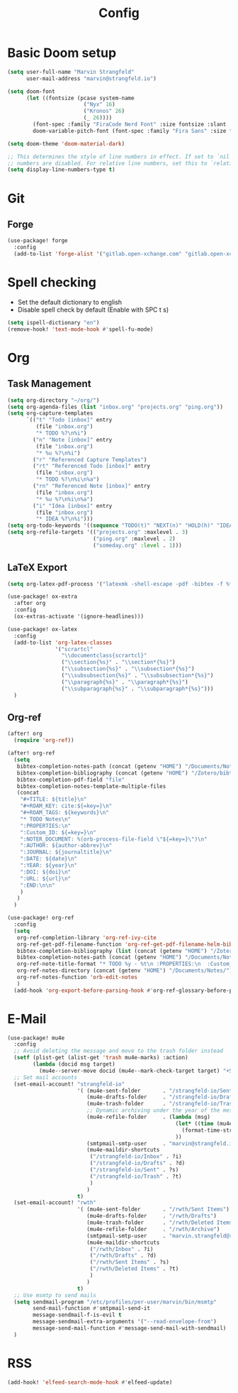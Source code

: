 #+title: Config

* Basic Doom setup
#+begin_src emacs-lisp
(setq user-full-name "Marvin Strangfeld"
      user-mail-address "marvin@strangfeld.io")

(setq doom-font
      (let ((fontsize (pcase system-name
                        ("Nyx" 16)
                        ("Kronos" 26)
                        (_ 26))))
        (font-spec :family "FiraCode Nerd Font" :size fontsize :slant 'normal :weight 'normal)
        doom-variable-pitch-font (font-spec :family "Fira Sans" :size fontsize)))

(setq doom-theme 'doom-material-dark)

;; This determines the style of line numbers in effect. If set to `nil', line
;; numbers are disabled. For relative line numbers, set this to `relative'.
(setq display-line-numbers-type t)
#+end_src

* Git
** Forge
#+begin_src emacs-lisp
(use-package! forge
  :config
  (add-to-list 'forge-alist '("gitlab.open-xchange.com" "gitlab.open-xchange.com/api/v4" "gitlab.open-xchange.com" forge-gitlab-repository)))
#+end_src

* Spell checking
- Set the default dictionary to english
- Disable spell check by default (Enable with SPC t s)

#+begin_src emacs-lisp
(setq ispell-dictionary "en")
(remove-hook! 'text-mode-hook #'spell-fu-mode)
#+end_src

* Org
** Task Management
#+begin_src emacs-lisp
(setq org-directory "~/org/")
(setq org-agenda-files (list "inbox.org" "projects.org" "ping.org"))
(setq org-capture-templates
      `(("t" "Todo [inbox]" entry
         (file "inbox.org")
         "* TODO %?\n%i")
        ("n" "Note [inbox]" entry
         (file "inbox.org")
         "* %u %?\n%i")
        ("r" "Referenced Capture Templates")
        ("rt" "Referenced Todo [inbox]" entry
         (file "inbox.org")
         "* TODO %?\n%i\n%a")
        ("rn" "Referenced Note [inbox]" entry
         (file "inbox.org")
         "* %u %?\n%i\n%a")
        ("i" "Idea [inbox]" entry
         (file "inbox.org")
         "* IDEA %?\n%i")))
(setq org-todo-keywords '((sequence "TODO(t)" "NEXT(n)" "HOLD(h)" "IDEA(i)" "|" "DONE(d)" "KILL(k)")))
(setq org-refile-targets '(("projects.org" :maxlevel . 3)
                           ("ping.org" :maxlevel . 2)
                           ("someday.org" :level . 1)))
#+end_src

** LaTeX Export
#+begin_src emacs-lisp
(setq org-latex-pdf-process '("latexmk -shell-escape -pdf -bibtex -f %f"))

(use-package! ox-extra
  :after org
  :config
  (ox-extras-activate '(ignore-headlines)))

(use-package! ox-latex
  :config
  (add-to-list 'org-latex-classes
               '("scrartcl"
                 "\\documentclass{scrartcl}"
                 ("\\section{%s}" . "\\section*{%s}")
                 ("\\subsection{%s}" . "\\subsection*{%s}")
                 ("\\subsubsection{%s}" . "\\subsubsection*{%s}")
                 ("\\paragraph{%s}" . "\\paragraph*{%s}")
                 ("\\subparagraph{%s}" . "\\subparagraph*{%s}")))
  )
#+end_src

** Org-ref
#+begin_src emacs-lisp
(after! org
  (require 'org-ref))

(after! org-ref
  (setq
   bibtex-completion-notes-path (concat (getenv "HOME") "/Documents/Notes/")
   bibtex-completion-bibliography (concat (getenv "HOME") "/Zotero/bibtex/library.bib")
   bibtex-completion-pdf-field "file"
   bibtex-completion-notes-template-multiple-files
   (concat
    "#+TITLE: ${title}\n"
    "#+ROAM_KEY: cite:${=key=}\n"
    "#+ROAM_TAGS: ${keywords}\n"
    "* TODO Notes\n"
    ":PROPERTIES:\n"
    ":Custom_ID: ${=key=}\n"
    ":NOTER_DOCUMENT: %(orb-process-file-field \"${=key=}\")\n"
    ":AUTHOR: ${author-abbrev}\n"
    ":JOURNAL: ${journaltitle}\n"
    ":DATE: ${date}\n"
    ":YEAR: ${year}\n"
    ":DOI: ${doi}\n"
    ":URL: ${url}\n"
    ":END:\n\n"
    )
   )
  )

(use-package! org-ref
  :config
  (setq
   org-ref-completion-library 'org-ref-ivy-cite
   org-ref-get-pdf-filename-function 'org-ref-get-pdf-filename-helm-bibtex
   bibtex-completion-bibliography (list (concat (getenv "HOME") "/Zotero/bibtex/library.bib"))
   bibtex-completion-notes-path (concat (getenv "HOME") "/Documents/Notes/bibnotes.org")
   org-ref-note-title-format "* TODO %y - %t\n :PROPERTIES:\n  :Custom_ID: %k\n  :NOTER_DOCUMENT: %F\n :ROAM_KEY: cite:%k\n  :AUTHOR: %9a\n  :JOURNAL: %j\n  :YEAR: %y\n  :VOLUME: %v\n  :PAGES: %p\n  :DOI: %D\n  :URL: %U\n :END:\n\n"
   org-ref-notes-directory (concat (getenv "HOME") "/Documents/Notes/")
   org-ref-notes-function 'orb-edit-notes
   )
  (add-hook 'org-export-before-parsing-hook #'org-ref-glossary-before-parsing))
#+end_src
* E-Mail
#+begin_src emacs-lisp
(use-package! mu4e
  :config
  ;; Avoid deleting the message and move to the trash folder instead
  (setf (plist-get (alist-get 'trash mu4e-marks) :action)
        (lambda (docid msg target)
          (mu4e--server-move docid (mu4e--mark-check-target target) "+S-u-N"))) ; Instead of "+T-N"
  ;; Set mail accounts
  (set-email-account! "strangfeld-io"
                      '( (mu4e-sent-folder       . "/strangfeld-io/Sent")
                         (mu4e-drafts-folder     . "/strangfeld-io/Drafts")
                         (mu4e-trash-folder      . "/strangfeld-io/Trash")
                         ;; Dynamic archiving under the year of the message (What Open-Xchange does)
                         (mu4e-refile-folder     . (lambda (msg)
                                                     (let* ((time (mu4e-message-field-raw msg :date)))
                                                       (format-time-string "/strangfeld-io/Archive/%Y" time))
                                                     ))
                         (smtpmail-smtp-user     . "marvin@strangfeld.io")
                         (mu4e-maildir-shortcuts
                          ("/strangfeld-io/Inbox" . ?i)
                          ("/strangfeld-io/Drafts" . ?d)
                          ("/strangfeld-io/Sent" . ?s)
                          ("/strangfeld-io/Trash" . ?t)
                          )
                         )
                      t)
  (set-email-account! "rwth"
                      '( (mu4e-sent-folder       . "/rwth/Sent Items")
                         (mu4e-drafts-folder     . "/rwth/Drafts")
                         (mu4e-trash-folder      . "/rwth/Deleted Items")
                         (mu4e-refile-folder     . "/rwth/Archive")
                         (smtpmail-smtp-user     . "marvin.strangfeld@rwth-aachen.de")
                         (mu4e-maildir-shortcuts
                          ("/rwth/Inbox" . ?i)
                          ("/rwth/Drafts" . ?d)
                          ("/rwth/Sent Items" . ?s)
                          ("/rwth/Deleted Items" . ?t)
                          )
                         )
                      t)
  ;; Use msmtp to send mails
  (setq sendmail-program "/etc/profiles/per-user/marvin/bin/msmtp"
        send-mail-function #'smtpmail-send-it
        message-sendmail-f-is-evil t
        message-sendmail-extra-arguments '("--read-envelope-from")
        message-send-mail-function #'message-send-mail-with-sendmail)
  )
#+end_src

* RSS
#+begin_src emacs-lisp
(add-hook! 'elfeed-search-mode-hook #'elfeed-update)
#+end_src
